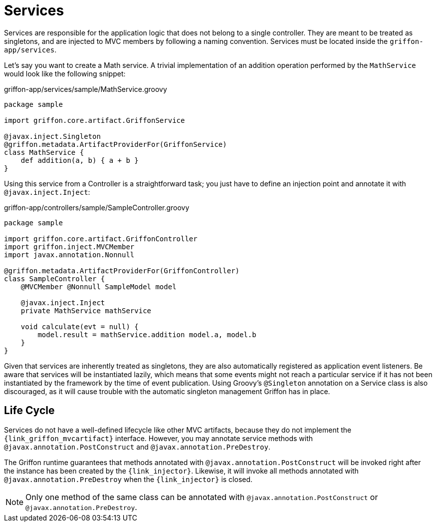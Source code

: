 
[[_services]]
= Services

Services are responsible for the application logic that does not belong to a single
controller. They are meant to be treated as singletons, and are injected to MVC members by
following a naming convention. Services must be located inside the `griffon-app/services`.

Let's say you want to create a Math service. A trivial implementation of an addition
operation performed by the `MathService` would look like the following snippet:

.griffon-app/services/sample/MathService.groovy
[source,groovy,linenums,options="nowrap"]
----
package sample

import griffon.core.artifact.GriffonService

@javax.inject.Singleton
@griffon.metadata.ArtifactProviderFor(GriffonService)
class MathService {
    def addition(a, b) { a + b }
}
----

Using this service from a Controller is a straightforward task; you just have to
define an injection point and annotate it with `@javax.inject.Inject`:

.griffon-app/controllers/sample/SampleController.groovy
[source,groovy,linenums,options="nowrap"]
----
package sample

import griffon.core.artifact.GriffonController
import griffon.inject.MVCMember
import javax.annotation.Nonnull

@griffon.metadata.ArtifactProviderFor(GriffonController)
class SampleController {
    @MVCMember @Nonnull SampleModel model

    @javax.inject.Inject
    private MathService mathService

    void calculate(evt = null) {
        model.result = mathService.addition model.a, model.b
    }
}
----

Given that services are inherently treated as singletons, they are also automatically
registered as application event listeners. Be aware that services will be instantiated
lazily, which means that some events might not reach a particular service if it has not
been instantiated by the framework by the time of event publication. 
Using Groovy's `@Singleton` annotation on a Service class is also discouraged, as it will cause trouble with
the automatic singleton management Griffon has in place.

== Life Cycle

Services do not have a well-defined lifecycle like other MVC artifacts, because they do not
implement the `{link_griffon_mvcartifact}` interface. However, you may annotate service
methods with `@javax.annotation.PostConstruct` and `@javax.annotation.PreDestroy`.

The Griffon runtime guarantees that methods annotated with `@javax.annotation.PostConstruct`
will be invoked right after the instance has been created by the `{link_injector}`.
Likewise, it will invoke all methods annotated with `@javax.annotation.PreDestroy` when the
`{link_injector}` is closed.

NOTE: Only one method of the same class can be annotated with `@javax.annotation.PostConstruct`
or `@javax.annotation.PreDestroy`.
